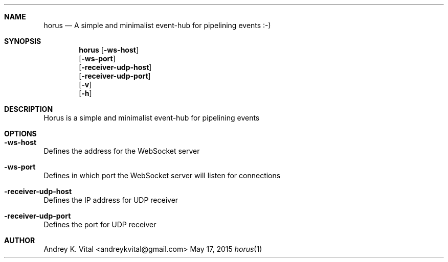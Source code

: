 .Dd May 17, 2015
.Dt horus 1
.Sh NAME
.Nm horus
.Nd A simple and minimalist event-hub for pipelining events :-)
.Sh SYNOPSIS
.Nm
.Op Fl ws-host
.br
.Op Fl ws-port
.br
.Op Fl receiver-udp-host
.br
.Op Fl receiver-udp-port
.br
.Op Fl v
.br
.Op Fl h
.br
.Sh DESCRIPTION
Horus is a simple and minimalist event-hub for pipelining events
.Sh OPTIONS
.Bl -ohang -offset
.It Sy "-ws-host"
Defines the address for the WebSocket server
.It Sy "-ws-port"
Defines in which port the WebSocket server will listen for connections
.It Sy "-receiver-udp-host"
Defines the IP address for UDP receiver
.It Sy "-receiver-udp-port"
Defines the port for UDP receiver
.El
.Sh AUTHOR
Andrey K. Vital <andreykvital@gmail.com>
